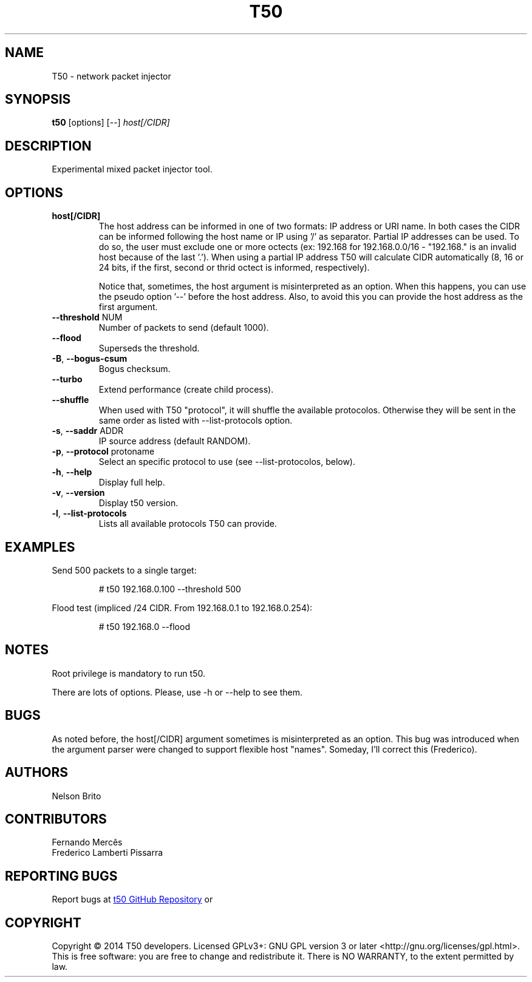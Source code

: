.TH T50 8 2017-05-16 "5.6" "T50 man page"
.SH NAME
T50 - network packet injector
.SH SYNOPSIS
.B t50 
[options] [\-\-]
.IR host[/CIDR]
.SH DESCRIPTION
Experimental mixed packet injector tool.
.SH OPTIONS
.TP
.BI host[/CIDR]
The host address can be informed in one of two formats: IP address or URI name. In both cases the CIDR can be informed following the host name or IP using '/' as separator.
Partial IP addresses can be used. To do so, the user must exclude one or more octects (ex: 192.168 for 192.168.0.0/16 - "192.168." is an invalid host because of the last '.').
When using a partial IP address T50 will calculate CIDR automatically (8, 16 or 24 bits, if the first, second or thrid octect is informed, respectively).

Notice that, sometimes, the host argument is misinterpreted as an option. When this happens, you can use the pseudo option '--' before the host address.
Also, to avoid this you can provide the host address as the first argument.
.TP
.BR \-\-threshold " NUM"
Number of packets to send (default 1000).
.TP
.BR \-\-flood
Superseds the threshold.
.TP
.BR \-B ", " \-\-bogus-csum
Bogus checksum.
.TP
.BR \-\-turbo
Extend performance (create child process).
.TP
.BR \-\-shuffle
When used with T50 "protocol", it will shuffle the available protocolos. Otherwise they will be sent in the same order as listed with \-\-list-protocols option.
.TP
.BR \-s ", " \-\-saddr " ADDR"
IP source address (default RANDOM).
.TP
.BR \-p ", " \-\-protocol " protoname"
Select an specific protocol to use (see --list-protocolos, below).
.TP
.BR \-h ", " \-\-help
Display full help.
.TP
.BR \-v ", " \-\-version
Display t50 version.
.TP
.BR \-l ", " \-\-list-protocols
Lists all available protocols T50 can provide.
.SH EXAMPLES
Send 500 packets to a single target:
.IP
# t50 192.168.0.100 --threshold 500
.PP
Flood test (impliced /24 CIDR. From 192.168.0.1 to 192.168.0.254):
.IP
# t50 192.168.0 --flood
.SH NOTES
Root privilege is mandatory to run t50.
.P
There are lots of options. Please, use -h or --help to see them.
.SH BUGS
As noted before, the host[/CIDR] argument sometimes is misinterpreted as an option.
This bug was introduced when the argument parser were changed to support flexible host "names".
Someday, I'll correct this (Frederico).
.SH AUTHORS
Nelson Brito
.SH CONTRIBUTORS
Fernando Mercês
.br
Frederico Lamberti Pissarra
.SH REPORTING BUGS
Report bugs at 
.UR http://\:github.com/\:fredericopissarra/\:t50
t50 GitHub Repository
.UE \ or at t50-dev google group via t50-dev@googlegroups.com.
.SH COPYRIGHT
Copyright © 2014 T50 developers.
Licensed GPLv3+: GNU GPL version 3 or later <http://gnu.org/licenses/gpl.html>.
This is free software: you are free to change and redistribute it. There is NO WARRANTY, to the extent permitted by law.
